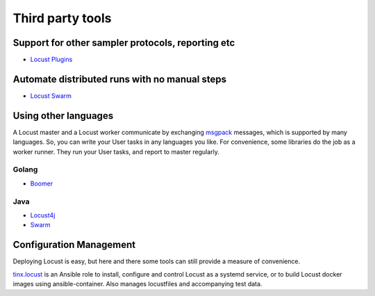 =====================
Third party tools
=====================

Support for other sampler protocols, reporting etc
==================================================

- `Locust Plugins <https://github.com/SvenskaSpel/locust-plugins/>`_


Automate distributed runs with no manual steps
==============================================

- `Locust Swarm <https://github.com/SvenskaSpel/locust-swarm/>`_


Using other languages
=====================

A Locust master and a Locust worker communicate by exchanging `msgpack <http://msgpack.org/>`_ messages, which is
supported by many languages. So, you can write your User tasks in any languages you like. For convenience, some
libraries do the job as a worker runner. They run your User tasks, and report to master regularly.


Golang
---------------

- `Boomer <https://github.com/myzhan/boomer/>`_

Java
---------------

- `Locust4j <https://github.com/myzhan/locust4j>`_

- `Swarm <https://github.com/anhldbk/swarm>`_


Configuration Management
========================

Deploying Locust is easy, but here and there some tools can still provide a measure of convenience.

`tinx.locust <https://github.com/tinx/ansible-role-locust>`_ is an Ansible role to install, configure and
control Locust as a systemd service, or to build Locust docker images using ansible-container. Also
manages locustfiles and accompanying test data.